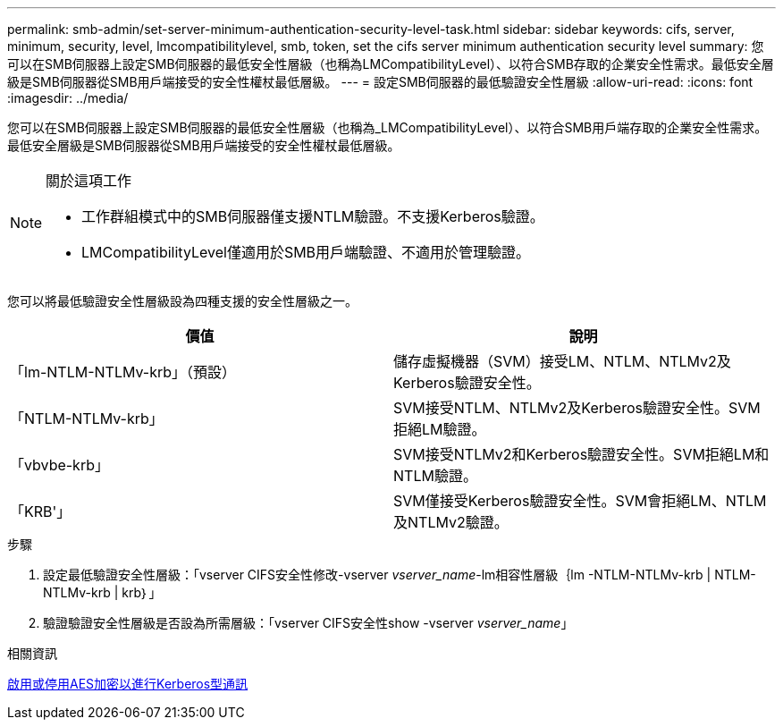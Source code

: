 ---
permalink: smb-admin/set-server-minimum-authentication-security-level-task.html 
sidebar: sidebar 
keywords: cifs, server, minimum, security, level, lmcompatibilitylevel, smb, token, set the cifs server minimum authentication security level 
summary: 您可以在SMB伺服器上設定SMB伺服器的最低安全性層級（也稱為LMCompatibilityLevel）、以符合SMB存取的企業安全性需求。最低安全層級是SMB伺服器從SMB用戶端接受的安全性權杖最低層級。 
---
= 設定SMB伺服器的最低驗證安全性層級
:allow-uri-read: 
:icons: font
:imagesdir: ../media/


[role="lead"]
您可以在SMB伺服器上設定SMB伺服器的最低安全性層級（也稱為_LMCompatibilityLevel）、以符合SMB用戶端存取的企業安全性需求。最低安全層級是SMB伺服器從SMB用戶端接受的安全性權杖最低層級。

[NOTE]
.關於這項工作
====
* 工作群組模式中的SMB伺服器僅支援NTLM驗證。不支援Kerberos驗證。
* LMCompatibilityLevel僅適用於SMB用戶端驗證、不適用於管理驗證。


====
您可以將最低驗證安全性層級設為四種支援的安全性層級之一。

|===
| 價值 | 說明 


 a| 
「lm-NTLM-NTLMv-krb」（預設）
 a| 
儲存虛擬機器（SVM）接受LM、NTLM、NTLMv2及Kerberos驗證安全性。



 a| 
「NTLM-NTLMv-krb」
 a| 
SVM接受NTLM、NTLMv2及Kerberos驗證安全性。SVM拒絕LM驗證。



 a| 
「vbvbe-krb」
 a| 
SVM接受NTLMv2和Kerberos驗證安全性。SVM拒絕LM和NTLM驗證。



 a| 
「KRB'」
 a| 
SVM僅接受Kerberos驗證安全性。SVM會拒絕LM、NTLM及NTLMv2驗證。

|===
.步驟
. 設定最低驗證安全性層級：「vserver CIFS安全性修改-vserver _vserver_name_-lm相容性層級｛lm -NTLM-NTLMv-krb | NTLM-NTLMv-krb | krb｝」
. 驗證驗證安全性層級是否設為所需層級：「vserver CIFS安全性show -vserver _vserver_name_」


.相關資訊
xref:enable-disable-aes-encryption-kerberos-task.adoc[啟用或停用AES加密以進行Kerberos型通訊]

